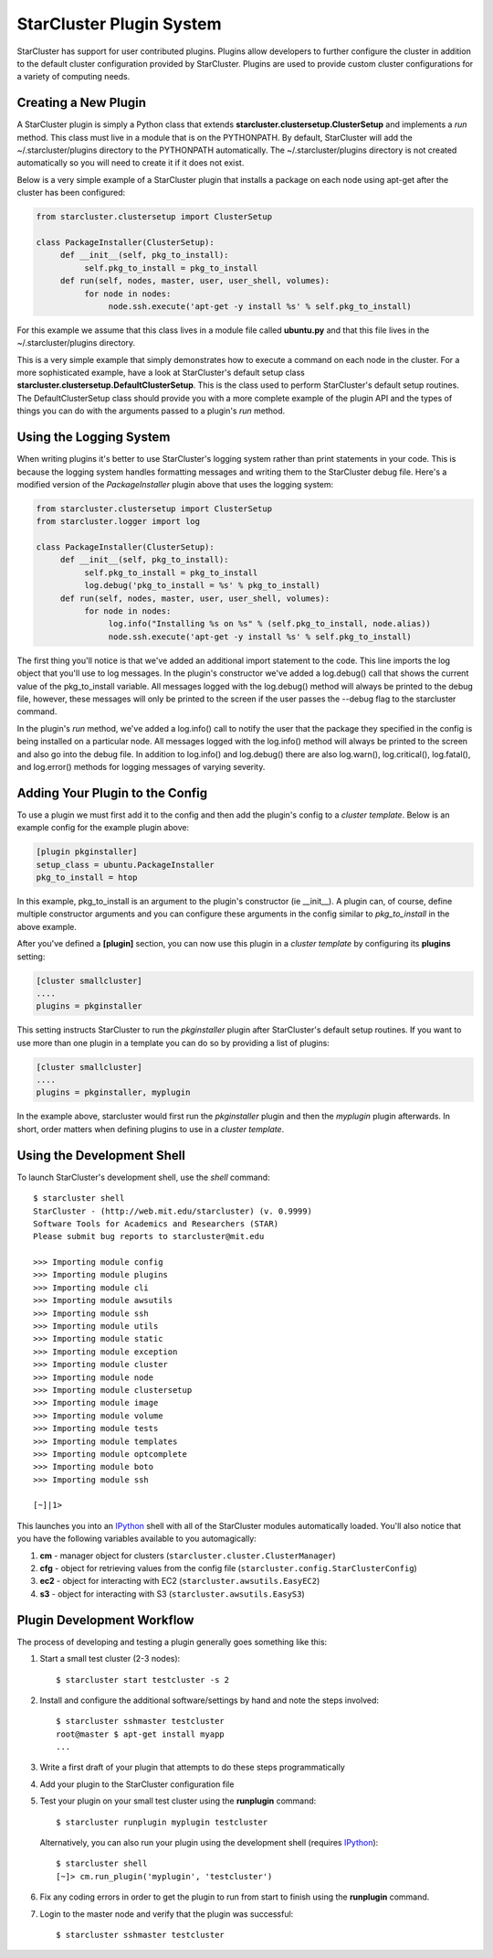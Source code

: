 .. _plugin_system:

StarCluster Plugin System
=========================
StarCluster has support for user contributed plugins. Plugins allow developers
to further configure the cluster in addition to the default cluster
configuration provided by StarCluster. Plugins are used to provide custom
cluster configurations for a variety of computing needs.

Creating a New Plugin
---------------------
A StarCluster plugin is simply a Python class that extends
**starcluster.clustersetup.ClusterSetup** and implements a *run* method.  This
class must live in a module that is on the PYTHONPATH. By default, StarCluster
will add the ~/.starcluster/plugins directory to the PYTHONPATH automatically.
The ~/.starcluster/plugins directory is not created automatically so you will
need to create it if it does not exist.

Below is a very simple example of a StarCluster plugin that installs a package
on each node using apt-get after the cluster has been configured:

.. code-block:: python

    from starcluster.clustersetup import ClusterSetup

    class PackageInstaller(ClusterSetup):
         def __init__(self, pkg_to_install):
              self.pkg_to_install = pkg_to_install
         def run(self, nodes, master, user, user_shell, volumes):
              for node in nodes:
                   node.ssh.execute('apt-get -y install %s' % self.pkg_to_install)

For this example we assume that this class lives in a module file called
**ubuntu.py** and that this file lives in the ~/.starcluster/plugins directory.

This is a very simple example that simply demonstrates how to execute a command
on each node in the cluster. For a more sophisticated example, have a look at
StarCluster's default setup class
**starcluster.clustersetup.DefaultClusterSetup**. This is the class used to
perform StarCluster's default setup routines. The DefaultClusterSetup class
should provide you with a more complete example of the plugin API and the types
of things you can do with the arguments passed to a plugin's *run* method.

Using the Logging System
------------------------
When writing plugins it's better to use StarCluster's logging system rather
than print statements in your code. This is because the logging system handles
formatting messages and writing them to the StarCluster debug file. Here's a
modified version of the *PackageInstaller* plugin above that uses the logging
system:

.. code-block:: python

    from starcluster.clustersetup import ClusterSetup
    from starcluster.logger import log

    class PackageInstaller(ClusterSetup):
         def __init__(self, pkg_to_install):
              self.pkg_to_install = pkg_to_install
              log.debug('pkg_to_install = %s' % pkg_to_install)
         def run(self, nodes, master, user, user_shell, volumes):
              for node in nodes:
                   log.info("Installing %s on %s" % (self.pkg_to_install, node.alias))
                   node.ssh.execute('apt-get -y install %s' % self.pkg_to_install)

The first thing you'll notice is that we've added an additional import
statement to the code. This line imports the log object that you'll use to log
messages. In the plugin's constructor we've added a log.debug() call that shows
the current value of the pkg_to_install variable.  All messages logged with the
log.debug() method will always be printed to the debug file, however, these
messages will only be printed to the screen if the user passes the --debug flag
to the starcluster command.

In the plugin's *run* method, we've added a log.info() call to notify the user
that the package they specified in the config is being installed on a
particular node. All messages logged with the log.info() method will always be
printed to the screen and also go into the debug file. In addition to
log.info() and log.debug() there are also log.warn(), log.critical(),
log.fatal(), and log.error() methods for logging messages of varying severity.

Adding Your Plugin to the Config
--------------------------------
To use a plugin we must first add it to the config and then add the plugin's
config to a *cluster template*. Below is an example config for the example
plugin above:

.. code-block:: ini

    [plugin pkginstaller]
    setup_class = ubuntu.PackageInstaller
    pkg_to_install = htop

In this example, pkg_to_install is an argument to the plugin's constructor (ie
__init__). A plugin can, of course, define multiple constructor arguments and
you can configure these arguments in the config similar to *pkg_to_install* in
the above example.

After you've defined a **[plugin]** section, you can now use this plugin in a
*cluster template* by configuring its **plugins** setting:

.. code-block:: ini

    [cluster smallcluster]
    ....
    plugins = pkginstaller

This setting instructs StarCluster to run the *pkginstaller* plugin after
StarCluster's default setup routines. If you want to use more than one plugin
in a template you can do so by providing a list of plugins:

.. code-block:: ini

    [cluster smallcluster]
    ....
    plugins = pkginstaller, myplugin

In the example above, starcluster would first run the *pkginstaller* plugin and
then the *myplugin* plugin afterwards. In short, order matters when defining
plugins to use in a *cluster template*.

Using the Development Shell
---------------------------
To launch StarCluster's development shell, use the *shell* command::

    $ starcluster shell
    StarCluster - (http://web.mit.edu/starcluster) (v. 0.9999)
    Software Tools for Academics and Researchers (STAR)
    Please submit bug reports to starcluster@mit.edu

    >>> Importing module config
    >>> Importing module plugins
    >>> Importing module cli
    >>> Importing module awsutils
    >>> Importing module ssh
    >>> Importing module utils
    >>> Importing module static
    >>> Importing module exception
    >>> Importing module cluster
    >>> Importing module node
    >>> Importing module clustersetup
    >>> Importing module image
    >>> Importing module volume
    >>> Importing module tests
    >>> Importing module templates
    >>> Importing module optcomplete
    >>> Importing module boto
    >>> Importing module ssh

    [~]|1>

.. _IPython: http://ipython.scipy.org

This launches you into an IPython_ shell with all of the StarCluster modules
automatically loaded. You'll also notice that you have the following variables
available to you automagically:

1. **cm** - manager object for clusters (``starcluster.cluster.ClusterManager``)
2. **cfg** - object for retrieving values from the config file
   (``starcluster.config.StarClusterConfig``)
3. **ec2** - object for interacting with EC2 (``starcluster.awsutils.EasyEC2``)
4. **s3** - object for interacting with S3 (``starcluster.awsutils.EasyS3``)

Plugin Development Workflow
---------------------------
The process of developing and testing a plugin generally goes something like
this:

1. Start a small test cluster (2-3 nodes)::

    $ starcluster start testcluster -s 2

2. Install and configure the additional software/settings by hand and note the
   steps involved::

    $ starcluster sshmaster testcluster
    root@master $ apt-get install myapp
    ...

3. Write a first draft of your plugin that attempts to do these steps
   programmatically

4. Add your plugin to the StarCluster configuration file

5. Test your plugin on your small test cluster using the **runplugin** command::

    $ starcluster runplugin myplugin testcluster

   Alternatively, you can also run your plugin using the development shell
   (requires IPython_)::

    $ starcluster shell
    [~]> cm.run_plugin('myplugin', 'testcluster')

6. Fix any coding errors in order to get the plugin to run from start to finish
   using the **runplugin** command.

7. Login to the master node and verify that the plugin was successful::

    $ starcluster sshmaster testcluster
